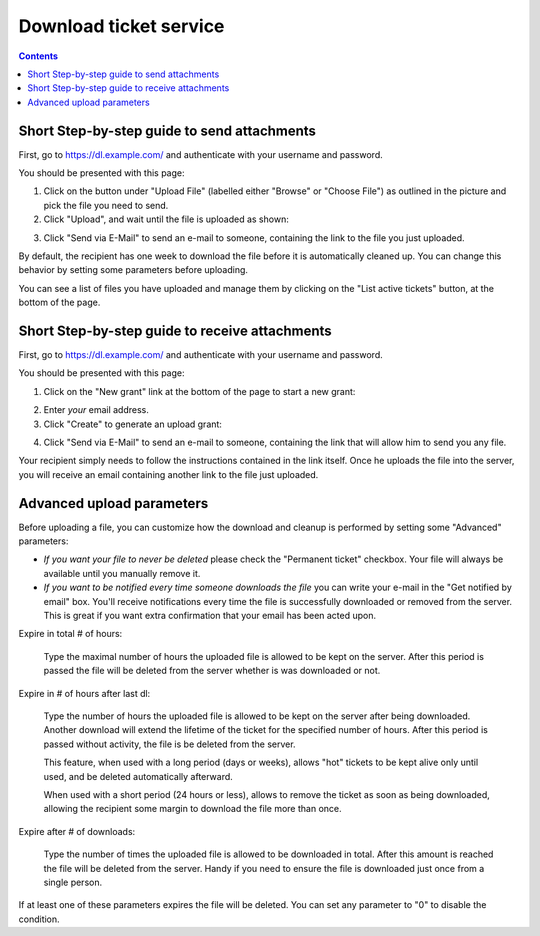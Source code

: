 Download ticket service
=======================

.. contents::


Short Step-by-step guide to send attachments
--------------------------------------------

First, go to https://dl.example.com/ and authenticate with your username and
password.

You should be presented with this page:

.. image:: t-step-1.png

1) Click on the button under "Upload File" (labelled either "Browse" or "Choose
   File") as outlined in the picture and pick the file you need to send.

2) Click "Upload", and wait until the file is uploaded as shown:

.. image:: t-step-2.png

3) Click "Send via E-Mail" to send an e-mail to someone, containing the link
   to the file you just uploaded.

By default, the recipient has one week to download the file before it is
automatically cleaned up. You can change this behavior by setting some
parameters before uploading.

You can see a list of files you have uploaded and manage them by clicking on
the "List active tickets" button, at the bottom of the page.


Short Step-by-step guide to receive attachments
-----------------------------------------------

First, go to https://dl.example.com/ and authenticate with your username and
password.

You should be presented with this page:

.. image:: g-step-1.png

1) Click on the "New grant" link at the bottom of the page to start a new
   grant:

.. image:: g-step-2.png

2) Enter *your* email address.

3) Click "Create" to generate an upload grant:

.. image:: g-step-3.png

4) Click "Send via E-Mail" to send an e-mail to someone, containing the link
   that will allow him to send you any file.

Your recipient simply needs to follow the instructions contained in the link
itself. Once he uploads the file into the server, you will receive an email
containing another link to the file just uploaded.


Advanced upload parameters
--------------------------

Before uploading a file, you can customize how the download and cleanup is
performed by setting some "Advanced" parameters:

.. image:: t-advanced.png

* *If you want your file to never be deleted* please check the "Permanent
  ticket" checkbox. Your file will always be available until you manually
  remove it.

* *If you want to be notified every time someone downloads the file* you can
  write your e-mail in the "Get notified by email" box. You'll receive
  notifications every time the file is successfully downloaded or removed from
  the server. This is great if you want extra confirmation that your email has
  been acted upon.

Expire in total # of hours:

  Type the maximal number of hours the uploaded file is allowed to be kept on
  the server. After this period is passed the file will be deleted from the
  server whether is was downloaded or not.

Expire in # of hours after last dl:

  Type the number of hours the uploaded file is allowed to be kept on the
  server after being downloaded. Another download will extend the lifetime of
  the ticket for the specified number of hours. After this period is passed
  without activity, the file is be deleted from the server.

  This feature, when used with a long period (days or weeks), allows "hot"
  tickets to be kept alive only until used, and be deleted automatically
  afterward.

  When used with a short period (24 hours or less), allows to remove the ticket
  as soon as being downloaded, allowing the recipient some margin to download
  the file more than once.

Expire after # of downloads:

  Type the number of times the uploaded file is allowed to be downloaded in
  total. After this amount is reached the file will be deleted from the
  server. Handy if you need to ensure the file is downloaded just once from a
  single person.

If at least one of these parameters expires the file will be deleted. You can
set any parameter to "0" to disable the condition.
